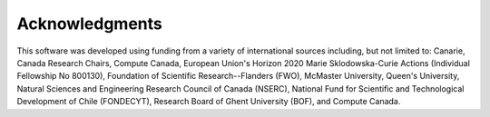 ..
    : IODATA is an input and output module for quantum chemistry.
    :
    : Copyright (C) 2011-2019 The IODATA Development Team
    :
    : This file is part of IODATA.
    :
    : IODATA is free software; you can redistribute it and/or
    : modify it under the terms of the GNU General Public License
    : as published by the Free Software Foundation; either version 3
    : of the License, or (at your option) any later version.
    :
    : IODATA is distributed in the hope that it will be useful,
    : but WITHOUT ANY WARRANTY; without even the implied warranty of
    : MERCHANTABILITY or FITNESS FOR A PARTICULAR PURPOSE.  See the
    : GNU General Public License for more details.
    :
    : You should have received a copy of the GNU General Public License
    : along with this program; if not, see <http://www.gnu.org/licenses/>
    :
    : --

Acknowledgments
===============

This software was developed using funding from a variety of international
sources including, but not limited to: Canarie, Canada Research Chairs,
Compute Canada, European Union's Horizon 2020 Marie Sklodowska-Curie Actions (Individual
Fellowship No 800130), Foundation of Scientific Research--Flanders (FWO), McMaster
University, Queen's University, Natural Sciences and Engineering Research Council of
Canada (NSERC), National Fund for Scientific and Technological Development of
Chile (FONDECYT), Research Board of Ghent University (BOF), and Compute Canada.
